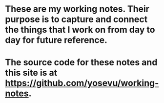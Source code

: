 * These are my working notes. Their purpose is to capture and connect the things that I work on from day to day for future reference.
* The source code for these notes and this site is at [[https://github.com/yosevu/working-notes][https://github.com/yosevu/working-notes]].